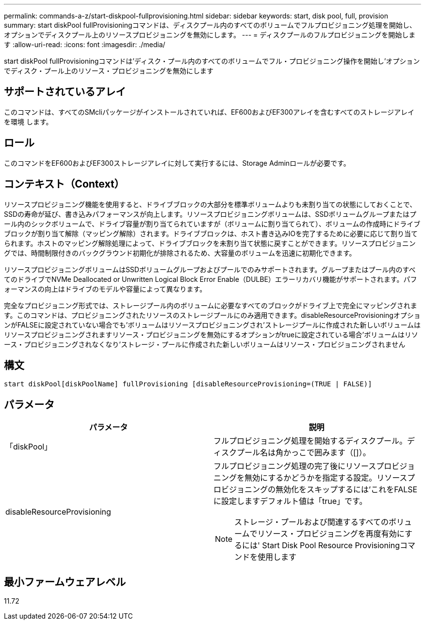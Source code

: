---
permalink: commands-a-z/start-diskpool-fullprovisioning.html 
sidebar: sidebar 
keywords: start, disk pool, full, provision 
summary: start diskPool fullProvisioningコマンドは、ディスクプール内のすべてのボリュームでフルプロビジョニング処理を開始し、オプションでディスクプール上のリソースプロビジョニングを無効にします。 
---
= ディスクプールのフルプロビジョニングを開始します
:allow-uri-read: 
:icons: font
:imagesdir: ./media/


[role="lead"]
start diskPool fullProvisioningコマンドは'ディスク・プール内のすべてのボリュームでフル・プロビジョニング操作を開始し'オプションでディスク・プール上のリソース・プロビジョニングを無効にします



== サポートされているアレイ

このコマンドは、すべてのSMcliパッケージがインストールされていれば、EF600およびEF300アレイを含むすべてのストレージアレイを環境 します。



== ロール

このコマンドをEF600およびEF300ストレージアレイに対して実行するには、Storage Adminロールが必要です。



== コンテキスト（Context）

リソースプロビジョニング機能を使用すると、ドライブブロックの大部分を標準ボリュームよりも未割り当ての状態にしておくことで、SSDの寿命が延び、書き込みパフォーマンスが向上します。リソースプロビジョニングボリュームは、SSDボリュームグループまたはプール内のシックボリュームで、ドライブ容量が割り当てられていますが（ボリュームに割り当てられて）、ボリュームの作成時にドライブブロックが割り当て解除（マッピング解除）されます。ドライブブロックは、ホスト書き込みIOを完了するために必要に応じて割り当てられます。ホストのマッピング解除処理によって、ドライブブロックを未割り当て状態に戻すことができます。リソースプロビジョニングでは、時間制限付きのバックグラウンド初期化が排除されるため、大容量のボリュームを迅速に初期化できます。

リソースプロビジョニングボリュームはSSDボリュームグループおよびプールでのみサポートされます。グループまたはプール内のすべてのドライブでNVMe Deallocated or Unwritten Logical Block Error Enable（DULBE）エラーリカバリ機能がサポートされます。パフォーマンスの向上はドライブのモデルや容量によって異なります。

完全なプロビジョニング形式では、ストレージプール内のボリュームに必要なすべてのブロックがドライブ上で完全にマッピングされます。このコマンドは、プロビジョニングされたリソースのストレージプールにのみ適用できます。disableResourceProvisioningオプションがFALSEに設定されていない場合でも'ボリュームはリソースプロビジョニングされ'ストレージプールに作成された新しいボリュームはリソースプロビジョニングされますリソース・プロビジョニングを無効にするオプションがtrueに設定されている場合'ボリュームはリソース・プロビジョニングされなくなり'ストレージ・プールに作成された新しいボリュームはリソース・プロビジョニングされません



== 構文

[listing]
----
start diskPool[diskPoolName] fullProvisioning [disableResourceProvisioning=(TRUE | FALSE)]
----


== パラメータ

[cols="2*"]
|===
| パラメータ | 説明 


 a| 
「diskPool」
 a| 
フルプロビジョニング処理を開始するディスクプール。ディスクプール名は角かっこで囲みます（[]）。



 a| 
disableResourceProvisioning
 a| 
フルプロビジョニング処理の完了後にリソースプロビジョニングを無効にするかどうかを指定する設定。リソースプロビジョニングの無効化をスキップするには'これをFALSEに設定しますデフォルト値は「true」です。

[NOTE]
====
ストレージ・プールおよび関連するすべてのボリュームでリソース・プロビジョニングを再度有効にするには' Start Disk Pool Resource Provisioningコマンドを使用します

====
|===


== 最小ファームウェアレベル

11.72
